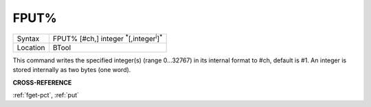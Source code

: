 ..  _fput-pct:

FPUT%
=====

+----------+-------------------------------------------------------------------+
| Syntax   |  FPUT% [#ch,] integer :sup:`\*`\ [,integer\ :sup:`i`]\ :sup:`\*`  |
+----------+-------------------------------------------------------------------+
| Location |  BTool                                                            |
+----------+-------------------------------------------------------------------+

This command writes the specified integer(s) (range 0...32767) in its
internal format to #ch, default is #1. An integer is stored internally
as two bytes (one word).

**CROSS-REFERENCE**

:ref:`fget-pct`, :ref:`put`


